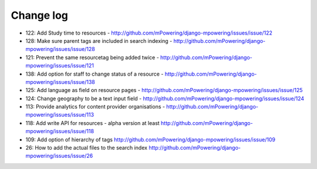 Change log
=====================================

* 122: Add Study time to resources - http://github.com/mPowering/django-mpowering/issues/issue/122
* 128: Make sure parent tags are included in search indexing - http://github.com/mPowering/django-mpowering/issues/issue/128
* 121: Prevent the same resourcetag being added twice - http://github.com/mPowering/django-mpowering/issues/issue/121
* 138: Add option for staff to change status of a resource - http://github.com/mPowering/django-mpowering/issues/issue/138
* 125: Add language as field on resource pages - http://github.com/mPowering/django-mpowering/issues/issue/125
* 124: Change geography to be a text input field - http://github.com/mPowering/django-mpowering/issues/issue/124
* 113: Provide analytics for content provider organisations - http://github.com/mPowering/django-mpowering/issues/issue/113
* 118: Add write API for resources - alpha version at least http://github.com/mPowering/django-mpowering/issues/issue/118
* 109: Add option of hierarchy of tags http://github.com/mPowering/django-mpowering/issues/issue/109
* 26: How to add the actual files to the search index http://github.com/mPowering/django-mpowering/issues/issue/26
